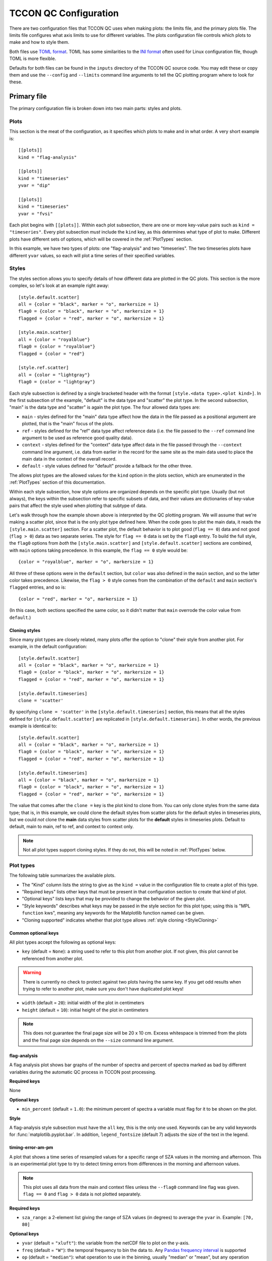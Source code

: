TCCON QC Configuration
======================

There are two configuration files that TCCON QC uses when making plots: the limits file, and the primary plots
file. The limits file configures what axis limits to use for different variables. The plots configuration file
controls which plots to make and how to style them.

Both files use `TOML format <https://toml.io/en/>`_. TOML has some similarities to the `INI format <https://en.wikipedia.org/wiki/INI_file>`_
often used for Linux configuration file, though TOML is more flexible.

Defaults for both files can be found in the ``inputs`` directory of the TCCON QC source code. You may edit these or
copy them and use the ``--config`` and ``--limits`` command line arguments to tell the QC plotting program where to
look for these.

Primary file
------------

The primary configuration file is broken down into two main parts: styles and plots.

Plots
*****

This section is the meat of the configuration, as it specifies which plots to make and in what order.
A very short example is::

    [[plots]]
    kind = "flag-analysis"

    [[plots]]
    kind = "timeseries"
    yvar = "dip"

    [[plots]]
    kind = "timeseries"
    yvar = "fvsi"

Each plot begins with ``[[plots]]``. Within each plot subsection, there are one or more key-value pairs such as
``kind = "timeseries"``. Every plot subsection *must* include the ``kind`` key, as this determines what type of plot
to make. Different plots have different sets of options, which will be covered in the :ref:`PlotTypes` section.

In this example, we have two types of plots: one "flag-analysis" and two "timeseries". The two timeseries plots
have different ``yvar`` values, so each will plot a time series of their specified variables.

Styles
******

The styles section allows you to specify details of how different data are plotted in the QC plots. This section is
the more complex, so let's look at an example right away::

    [style.default.scatter]
    all = {color = "black", marker = "o", markersize = 1}
    flag0 = {color = "black", marker = "o", markersize = 1}
    flagged = {color = "red", marker = "o", markersize = 1}

    [style.main.scatter]
    all = {color = "royalblue"}
    flag0 = {color = "royalblue"}
    flagged = {color = "red"}

    [style.ref.scatter]
    all = {color = "lightgray"}
    flag0 = {color = "lightgray"}

Each style subsection is defined by a single bracketed header with the format ``[style.<data type>.<plot kind>]``.
In the first subsection of the example, "default" is the data type and "scatter" the plot type. In the second
subsection, "main" is the data type and "scatter" is again the plot type. The four allowed data types are:

* ``main`` - styles defined for the "main" data type affect how the data in the file passed as a positional argument
  are plotted, that is the "main" focus of the plots.
* ``ref`` - styles defined for the "ref" data type affect reference data (i.e. the file passed to the ``--ref`` command
  line argument to be used as reference good quality data).
* ``context`` - styles defined for the "context" data type affect data in the file passed through the ``--context``
  command line argument, i.e. data from earlier in the record for the same site as the main data used to place the main
  data in the context of the overall record.
* ``default`` - style values defined for "default" provide a fallback for the other three.

The allows plot types are the allowed values for the ``kind`` option in the plots section, which are enumerated in
the :ref:`PlotTypes` section of this documentation.

Within each style subsection, how style options are organized depends on the specific plot type. Usually (but not
always), the keys within the subsection refer to specific subsets of data, and their values are dictionaries of
key-value pairs that affect the style used when plotting that subtype of data.

Let's walk through how the example shown above is interpreted by the QC plotting program. We will assume that we're
making a scatter plot, since that is the only plot type defined here. When the code goes to plot the main data, it
reads the ``[style.main.scatter]`` section. For a scatter plot, the default behavior is to plot good (``flag == 0``)
data and not good (``flag > 0``) data as two separate series. The style for ``flag == 0`` data is set by the
``flag0`` entry. To build the full style, the ``flag0`` options from *both* the ``[style.main.scatter]`` and
``[style.default.scatter]`` sections are combined, with ``main`` options taking precedence. In this example, the
``flag == 0`` style would be::

    {color = "royalblue", marker = "o", markersize = 1}

All three of these options were in the ``default`` section, but ``color`` was also defined in the ``main`` section, and
so the latter color takes precedence.  Likewise, the ``flag > 0`` style comes from the combination of the ``default``
and ``main`` section's ``flagged`` entries, and so is::

    {color = "red", marker = "o", markersize = 1}

(In this case, both sections specified the same color, so it didn't matter that ``main`` overrode the color value from
``default``.)

.. _StyleCloning:

Cloning styles
~~~~~~~~~~~~~~

Since many plot types are closely related, many plots offer the option to "clone" their style from another plot.
For example, in the default configuration::

    [style.default.scatter]
    all = {color = "black", marker = "o", markersize = 1}
    flag0 = {color = "black", marker = "o", markersize = 1}
    flagged = {color = "red", marker = "o", markersize = 1}

    [style.default.timeseries]
    clone = 'scatter'

By specifying ``clone = 'scatter'`` in the ``[style.default.timeseries]`` section, this means that all the styles
defined for ``[style.default.scatter]`` are replicated in ``[style.default.timeseries]``. In other words, the previous
example is identical to::

    [style.default.scatter]
    all = {color = "black", marker = "o", markersize = 1}
    flag0 = {color = "black", marker = "o", markersize = 1}
    flagged = {color = "red", marker = "o", markersize = 1}

    [style.default.timeseries]
    all = {color = "black", marker = "o", markersize = 1}
    flag0 = {color = "black", marker = "o", markersize = 1}
    flagged = {color = "red", marker = "o", markersize = 1}

The value that comes after the ``clone =`` key is the plot kind to clone from. You can only clone styles from the same
data type; that is, in this example, we could clone the default styles from scatter plots for the default styles in
timeseries plots, but we could *not* clone the **main** data styles from scatter plots for the **default** styles in
timeseries plots. Default to default, main to main, ref to ref, and context to context only.

.. note::
   Not all plot types support cloning styles. If they do not, this will be noted in :ref:`PlotTypes` below.


.. _PlotTypes:

Plot types
**********

The following table summarizes the available plots.

* The "Kind" column lists the string to give as the ``kind =`` value in the configuration file to create a plot of this type.
* "Required keys" lists other keys that must be present in that configuration section to create that kind of plot.
* "Optional keys" lists keys that may be provided to change the behavior of the given plot.
* "Style keywords" describes what keys may be passed in the style section for this plot type; using this is "MPL ``function`` kws", meaning any keywords for the Matplotlib function named can be given.
* "Cloning supported" indicates whether that plot type allows :ref:`style cloning <StyleCloning>`


.. csv-table::
   :file: plot_types.csv
   :widths: 20, 20, 20, 30, 10
   :header-rows: 1


Common optional keys
~~~~~~~~~~~~~~~~~~~~

All plot types accept the following as optional keys:

* ``key`` (default = ``None``): a string used to refer to this plot from another plot. If not given, this plot
  cannot be referenced from another plot.

.. warning::
   There is currently no check to protect against two plots having the same key. If you get odd results when
   trying to refer to another plot, make sure you don't have duplicated plot keys!

* ``width`` (default = ``20``): initial width of the plot in centimeters
* ``height`` (default = ``10``): initial height of the plot in centimeters

.. note::
   This does not guarantee the final page size will be 20 x 10 cm. Excess whitespace is trimmed from the plots
   and the final page size depends on the ``--size`` command line argument.

flag-analysis
~~~~~~~~~~~~~

A flag analysis plot shows bar graphs of the number of spectra and percent of spectra marked as bad by different
variables during the automatic QC process in TCCON post processing.

**Required keys**

None

**Optional keys**

* ``min_percent`` (default = ``1.0``): the minimum percent of spectra a variable must flag for it to be shown on the plot.

**Style**

A flag-analysis style subsection must have the ``all`` key, this is the only one used. Keywords can be any valid
keywords for :func:`matplotlib.pyplot.bar`. In addition, ``legend_fontsize`` (default 7) adjusts the size of the
text in the legend.

.. _PT_timing_error_am_pm:

timing-error-am-pm
~~~~~~~~~~~~~~~~~~

A plot that shows a time series of resampled values for a specific range of SZA values in the morning and afternoon.
This is an experimental plot type to try to detect timing errors from differences in the morning and afternoon values.

.. note::
   This plot uses all data from the main and context files unless the ``--flag0`` command line flag was given.
   ``flag == 0`` and ``flag > 0`` data is not plotted separately.

**Required keys**

* ``sza_range``: a 2-element list giving the range of SZA values (in degrees) to average the ``yvar`` in. Example: ``[70, 80]``

**Optional keys**

* ``yvar`` (default = ``"xluft"``): the variable from the netCDF file to plot on the y-axis.
* ``freq`` (default = ``"W"``): the temporal frequency to bin the data to. Any `Pandas frequency interval <https://pandas.pydata.org/pandas-docs/stable/user_guide/timeseries.html#offset-aliases>`_ is supported
* ``op`` (default = ``"median"``): what operation to use in the binning, usually "median" or "mean", but any operation supported on a Pandas resampled data frame is supported.
* ``time_buffer_days`` (default = ``2``): number of days to buffer the edges of the plot by to ensure the first and last points do not end up on the plot edge.

**Style**

A style subsection for one of these plots may have any or all of the keys ``both``, ``am``, or ``pm``. These provide
style keywords that apply to the series for the morning data (``am``), afternoon data (``pm``) or both (``both``).
The keywords given can be any style keywords accepted by :func:`matplotlib.pyplot.plot`.

The `label` keyword is treated specially. In Matplotlib, this keyword is used to set the legend text for a given
data series. The QC plots will include a default label if you do not specify one. If you do specify one, it is
passed through a format call where three keyword values are available:

* ``data`` will be replaced with a short description of the data (site name and whether flag == 0, flag > 0, etc)
* ``ll`` and ``ul`` will be replace with the lower and upper SZA limits, respectively.

timing-error-szas
~~~~~~~~~~~~~~~~~

A plot that shows a time series of resampled values for multiple SZA ranges in the morning or afternoon.
This is an experimental plot type to detect timing errors from differences in the typical value at different
SZAs.

.. note::
   This plot uses all data from the main and context files unless the ``--flag0`` command line flag was given.
   ``flag == 0`` and ``flag > 0`` data is not plotted separately.

**Required keys**

* ``sza_ranges``: a list of 2-element lists specifying which SZA ranges to plot. Example: ``[[70,80], [40,50], [20,30]]``.
* ``am_or_pm``: one of the strings "am" or "pm", indicating that the plot should use morning ("am") or afternoon ("pm") data.

**Optional keys**

Identical to those for :ref:`timing-error-am-pm <PT_timing_error_am_pm>` plots.

**Style**

Because these plots have an arbitrary number of data series (one per SZA range) rather than specific data
categories, their style definitions follow a different pattern from other plots. Valid keywords are those accepted
by :func:`matplotlib.pyplot.plot`, but they are not grouped by data subset. These keywords are specified directly
within a ``[style.<data type>.timing-error-szas]`` section, as::

    [style.default.timing-error-szas]
    marker = "o"
    markersize = 1
    linestyle = "none"
    color = ["tab:blue", "tab:orange", "tab:green"]

The value for each key may be *either* a scalar value (as in ``marker``, ``markersize``, and ``linestyle`` above) *or*
a list of values (as with ``color``). If a scalar value is provided, that value is used for all data series representing
different data ranges. If a list is provided, then the plot cycles through the values for the different SZA ranges.

.. note::
   If the list has fewer values than there are SZA ranges, then the plot cycles back through the values as many
   times as needed. If you are getting identical styles for two data series, make sure your lists are long enough.

Similar to :ref:`timing-error-am-pm <PT_timing_error_am_pm>`, if a value for ``label`` is provided, then that string
is formatted with the ``data``, ``ll``, and ``ul`` keywords. If ``label`` is not provided, a default is used.
See above for their meanings. Like the other options in this plot's styles, ``label`` may be a single string or a
list of strings.

.. _PT_scatter:

scatter
~~~~~~~

A plot of one variable versus another.

**Required keys**

* ``xvar``: the name of the variable in the netCDF files to plot on the x-axis
* ``yvar``: the name of the variable in the netCDF files to plot on the y-axis

**Optional keys**

* ``match_axes_size`` (default = ``None``): if given, this must be a valid hex to a "hexbin" plot. The scatter plot's axes will be compressed to match the width of the hexbin, allowing for colorbars.

**Style**

A scatter plot's style subsection may have the keys ``all``, ``flag0``, or ``flagged``. These provide the style
keyword arguments for plotting all data, ``flag == 0`` data, and ``flag > 0`` data, respectively. Allowed keywords
are those for :func:`matplotlib.pyplot.plot`. If ``linestyle`` is not provided, it defaults to "none".

.. note::
   Do not use the ``ls`` shorthand for ``linestyle``, since ``linestyle`` is always set.

A default label is provided that include the site name and what subset of data (``flag == 0``, ``flag > 0``, etc) a
series refers to. If you provide a custom label, this string can be inserted by including ``{data}`` in your string.

hexbin
~~~~~~

A plot of one variable versus another similar to a scatter plot, except it plots a 2D histogram rather than individual
points.

.. note::
   This does not plot ``flag == 0`` and ``flag > 0`` data separately. If the ``--flag0`` command line flag is present,
   only ``flag == 0`` data is used, otherwise all data is used.

**Required keys**

* ``xvar``: the name of the variable in the netCDF files to plot on the x-axis
* ``yvar``: the name of the variable in the netCDF files to plot on the y-axis

**Optional keys**

* ``show_reference`` (default = ``false``): Set to ``true`` to plot the reference data (if provided) as a second
  2D histogram.
* ``show_context`` (default = ``false``): Set to ``true`` to plot the context data (if provided) as a second 2D
  histogram.

**Style**

A hexbin's style subsection may have the keys ``all`` and ``flag0``, used when plotting all data or ``flag == 0`` data,
respectively. This accepts all style keywords allowed by :func:`matplotlib.pyplot.hexbin`. Note that ``extent`` is
provided a reasonable default and usually does not need specified.

There are two special keywords in addition to the standard :func:`matplotlib.pyplot.hexbin` keywords:

* ``fit_style`` takes as value another dictionary of style keywords valid for :func:`matplotlib.pyplot.plot` to use
  when plotting the linear fit through the hexbin data. If ``label`` is included in these keywords, the first
  ``{}`` in it will be replaced with the linear fit information.
* ``legend_fontsize`` sets the fontsize of the legend. 7 pts is the default, and usually keeps the linear fit
  within the plot bounds.

timeseries
~~~~~~~~~~

A plot of a given variable vs. time.

**Required keys**

* ``yvar``: the variable from the netCDF file(s) to plot on the y-axis

**Optional keys**

* ``time_buffer_days`` (default = ``2``): number of days to buffer the edges of the plot by to ensure the first and last points do not end up on the plot edge.

**Style**

Style configuration is identical to that for :ref:`scatter plots <PT_scatter>`.

timeseries-2panel
~~~~~~~~~~~~~~~~~

A plot of two variables vs. time, with the second in a smaller upper panel. Typically used for a retrieved variable
and its error.

**Required keys**

* ``yvar``: the variable from the netCDF file(s) to plot on the y-axis for the main axes
* ``yerror_var``: that variable from the netCDF file(s) to plot on the y-axis for the smaller upper axes.

**Optional keys**

* ``time_buffer_days`` (default = ``2``): number of days to buffer the edges of the plot by to ensure the first and last points do not end up on the plot edge.

**Style**

Style configuration is identical to that for :ref:`scatter plots <PT_scatter>`. Both panels will use the same style for
the same data subset.

resampled-timeseries
~~~~~~~~~~~~~~~~~~~~

Similar to "timeseries" plots, except that the data is broken down into chunks of a specified length of time and
summarized as a mean/median/etc.

**Required keys**

* ``yvar``: the variable from the netCDF file(s) to plot on the y-axis
* ``freq``: the temporal frequency to bin the data to. Any `Pandas frequency interval <https://pandas.pydata.org/pandas-docs/stable/user_guide/timeseries.html#offset-aliases>`_ is supported
* ``op``: what operation to use in the binning, usually "median" or "mean", but any operation supported on a Pandas resampled data frame is supported.

**Optional keys**

* ``time_buffer_days`` (default = ``2``): number of days to buffer the edges of the plot by to ensure the first and last points do not end up on the plot edge.

**Style**

Style configuration is identical to that for :ref:`scatter plots <PT_scatter>`.

rolling-timeseries
~~~~~~~~~~~~~~~~~~

Similar to "timeseries" plots, but in addition to plotting the raw data, running mean/median/etc. series are
overplotted.

**Required keys**

* ``yvar``: the variable from the netCDF file(s) to plot on the y-axis
* ``ops``: what operation(s) to use for the rolling, usually "median" or "mean", but any operation supported on a Pandas
  rolling data frame is supported. This can be either a string for a single operation, or a list of strings to plot
  multiple rolled series. A special case is the "quantile" operation, this must include the quantile value to calculate,
  e.g. "quantile0.75" to compute the quantile with ``q = 0.75``.

**Optional keys**

* ``gap`` (default = ``"20000 days"``): this specified a gap in time that the rolling operation will not cross. This can
  be any string recognized by `Pandas timedelta <https://pandas.pydata.org/pandas-docs/stable/user_guide/timedeltas.html>`_.
  If there is a gap in the data longer than this duration, the data on either side will have the rolling operation
  applied separately. The default of "20000 days" (~50 years) is set to effectively disable this behavior by default.
* ``rolling_window`` (default = ``500``): the number of points to use in the rolling window.
* ``uncertainty`` (default = ``false``): set this to ``true`` to plot uncertainty ranges for mean or median operations;
  means will use 1-sigma standard deviation and medians the upper and lower quartiles.
* ``data_category`` (default = ``None``): which subset of the ``yvar`` data to use, both when plotting the raw data and
  when computing the rolling operation(s). The default behavior is to use the normal subset for a given data type, or
  ``flag == 0`` data if the ``--flag0`` command line argument is set. Passing one of the strings "all", "flag0", or
  "flagged" will force the use of that subset (this may result in errors if one of the data files does not have the
  "flag" variable, which is required to figure out the latter two subsets).

**Style**

Style configuration is similar to that for :ref:`scatter plots <PT_scatter>`, in that the keys within a
``[style.<data type>.rolling-timeseries]`` section can be the data subsets (``all``, ``flag0``, ``flagged``),
each of which has a dictionary of style arguments as its value. However, the rolling operations can each
have their own style, as additional subsection keys (e.g. ``mean``, ``median``, etc.). Quantile operations
will prefer to use a style for the specific quantile being calculated (if one is available) but will fall
back on a provided generic ``quantile`` style if not.

.. note::
   The fallback to a generic ``quantile`` style is done on a per-data type basis. That is, if your "main"
   data type section has both a ``quantile`` and ``quantile0.75`` style and your "default" section has only
   a ``quantile`` section, then when using the "quantile0.75" operation, the final style will use the
   "main" section's ``quantile0.75`` style plus the default section's ``quantile`` style. The "main" section's
   ``quantile`` style is entirely ignored.

Like scatter plots, if you provide a ``label`` as one of the style keywords, it will be passed through a
``format`` call. The ``{data}`` substring will still be replaced by the description of the data (site name
+ data subset). In addition, the ``{op}`` substring will be replaced with the rolling operation.

.. note::
   If you use ``{op}`` in a label for regular data (e.g. ``all``, ``flag0``, ``flagged``),
   it will get replaced by the string "None".

If you provide styles for ``std`` and ``quantile``, those styles will be used if plotting uncertainty
ranges for mean and median operations, respectively.

If the final style (composed from data-specific + default styles) does not include a linestyle, then
the linestyle value is set to "none", as for scatter plots. Avoid using the "ls" shorthand for "linestyle"
since "linestyle" will always be set if absent.

Limits file
-----------

Basic format
************

The limits file is broken down into sections that specify limits for different kinds of plots. Default values for
each variable can also be specified. An example of a simple limits file is::

    [default]
    xluft = [0.975, 1.025]
    xch4 = [1.6, 2.0]
    xch4_error = [0, 0.05]

    [scatter]
    xluft = [0.996, 1.002]

Each section starts with a value in brackets. The ``[default]`` section in this example specifies the default limits
for three variables: xluft, xch4, and xch4_error. Note that each set of limits is given as a list, also in square
brackets.

.. note::
   Make sure the limits have the lower value first! The TCCON QC code makes no guarantees about how the plots
   will behave if the limits are reversed.

In this example, we have a second section, ``[scatter]`` which specifies limits for xluft. This means that any scatter
plots will use the tighter limits specified in this second section, while all other plots will use the looser limits
given in ``[default]``.

The allowed section names other than ``[default]`` are the same as the allowed values for the ``kind`` argument in the
primary configuration.

Wildcards
*********

The limits file also supports limited wildcards in the variable names, so that a limit can match for all variables
whose names follow a certain pattern. The allowed wildcards are:

* ``*`` - matches 0 or more characters (i.e. anything)
* ``?`` - matches any single character
* ``[seq]`` - matches any character in "seq"
* ``[!seq]`` - matches any character not in "seq"

Consider this example::

    [default]
    "*vsf_hcl*" = [0.7, 1.4]
    "vsf_*" = [0.9, 1.1]
    "*_fs" = [-2, 2]

The first entry will match *any* variable that includes the substring "vsf_hcl" anywhere, because the two ``*`` can
match anything (including nothing). The second entry will only match variables that begin with "vsf\_", while the third
will only match variables that end in "_fs".

.. note::
   In this example, the strings on the left side of the equals sign are quoted, when they weren't in the non-wildcard
   example. Whenever using special characters like ``*``, it's best to quote the string to ensure TOML interprets it
   as a string.

Precedence
**********

With wildcards, it is quite easy to have a variable match multiple entries in your limits file. TCCON QC uses three
rules to determine which limit to use:

#. A plot specific section takes precedence over the ``[default]`` section
#. Use the first entry in a section that matches the variable
#. If no entry matches that variable, use the ``vmin`` and ``vmax`` attributes for that variable from the netCDF file(s) being plotted.

